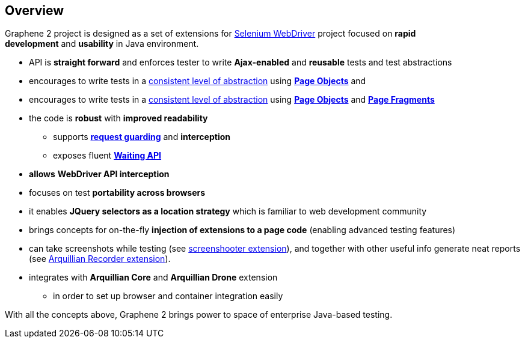 ifdef::env-github,env-browser[]
:tip-caption: :bulb:
:note-caption: :information_source:
:important-caption: :heavy_exclamation_mark:
:caution-caption: :fire:
:warning-caption: :warning:
:outfilesuffix: .adoc
endif::[]

== Overview

Graphene 2 project is designed as a set of extensions for
http://docs.seleniumhq.org/[Selenium WebDriver] project focused
on **rapid development** and **usability** in Java environment.

* API is **straight forward** and enforces tester to
write **Ajax-enabled** and **reusable** tests and test abstractions
* encourages to write tests in a <<page-abstractions#, consistent
level of abstraction>> using <<page-objects, *Page Objects*>> and
* encourages to write tests in a <<page-abstractions, consistent
level of abstraction>> using <<page-objects, *Page Objects*>> and
**<<page-fragments, Page Fragments>>**
* the code is **robust** with **improved readability**
** supports *<<request-guards#, request guarding>>* and
*interception*
** exposes fluent *<<waitings, Waiting API>>*
* *allows* *WebDriver API interception*
* focuses on test **portability across browsers**
* it enables *JQuery selectors as a location strategy* which is familiar
to web development community
* brings concepts for on-the-fly *injection of extensions to a page
code* (enabling advanced testing features)
* can take screenshots while testing (see
https://github.com/arquillian/arquillian-graphene/blob/master/extension/screenshooter[screenshooter extension]),
and together with other useful info generate neat reports (see
https://github.com/arquillian/arquillian-recorder[Arquillian Recorder extension]).

* integrates with *Arquillian Core* and **Arquillian Drone** extension
** in order to set up browser and container integration easily

With all the concepts above, Graphene 2 brings power to space of
enterprise Java-based testing.
